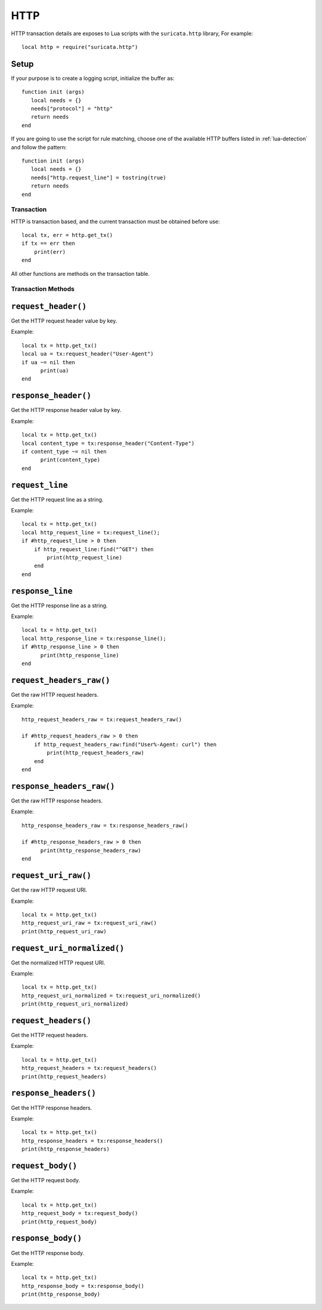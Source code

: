 HTTP
----

HTTP transaction details are exposes to Lua scripts with the
``suricata.http`` library, For example::

  local http = require("suricata.http")

Setup
^^^^^

If your purpose is to create a logging script, initialize the buffer as:

::

  function init (args)
     local needs = {}
     needs["protocol"] = "http"
     return needs
  end

If you are going to use the script for rule matching, choose one of
the available HTTP buffers listed in :ref:`lua-detection` and follow
the pattern:

::

  function init (args)
     local needs = {}
     needs["http.request_line"] = tostring(true)
     return needs
  end

Transaction
~~~~~~~~~~~

HTTP is transaction based, and the current transaction must be obtained before use::

  local tx, err = http.get_tx()
  if tx == err then
      print(err)
  end

All other functions are methods on the transaction table.

Transaction Methods
~~~~~~~~~~~~~~~~~~~

``request_header()``
^^^^^^^^^^^^^^^^^^^^

Get the HTTP request header value by key.

Example::

  local tx = http.get_tx()
  local ua = tx:request_header("User-Agent")
  if ua ~= nil then
        print(ua)
  end

``response_header()``
^^^^^^^^^^^^^^^^^^^^^

Get the HTTP response header value by key.

Example::

  local tx = http.get_tx()
  local content_type = tx:response_header("Content-Type")
  if content_type ~= nil then
        print(content_type)
  end

``request_line``
^^^^^^^^^^^^^^^^

Get the HTTP request line as a string.

Example::

  local tx = http.get_tx()
  local http_request_line = tx:request_line();
  if #http_request_line > 0 then
      if http_request_line:find("^GET") then
          print(http_request_line)
      end
  end

``response_line``
^^^^^^^^^^^^^^^^^

Get the HTTP response line as a string.

Example::

  local tx = http.get_tx()
  local http_response_line = tx:response_line();
  if #http_response_line > 0 then
        print(http_response_line)
  end

``request_headers_raw()``
^^^^^^^^^^^^^^^^^^^^^^^^^

Get the raw HTTP request headers.

Example::

  http_request_headers_raw = tx:request_headers_raw()

  if #http_request_headers_raw > 0 then
      if http_request_headers_raw:find("User%-Agent: curl") then
          print(http_request_headers_raw)
      end
  end

``response_headers_raw()``
^^^^^^^^^^^^^^^^^^^^^^^^^^

Get the raw HTTP response headers.

Example::

  http_response_headers_raw = tx:response_headers_raw()

  if #http_response_headers_raw > 0 then
        print(http_response_headers_raw)
  end

``request_uri_raw()``
^^^^^^^^^^^^^^^^^^^^^

Get the raw HTTP request URI.

Example::

  local tx = http.get_tx()
  http_request_uri_raw = tx:request_uri_raw()
  print(http_request_uri_raw)

``request_uri_normalized()``
^^^^^^^^^^^^^^^^^^^^^^^^^^^^

Get the normalized HTTP request URI.

Example::

  local tx = http.get_tx()
  http_request_uri_normalized = tx:request_uri_normalized()
  print(http_request_uri_normalized)

``request_headers()``
^^^^^^^^^^^^^^^^^^^^^

Get the HTTP request headers.

Example::

  local tx = http.get_tx()
  http_request_headers = tx:request_headers()
  print(http_request_headers)

``response_headers()``
^^^^^^^^^^^^^^^^^^^^^^

Get the HTTP response headers.

Example::

  local tx = http.get_tx()
  http_response_headers = tx:response_headers()
  print(http_response_headers)

``request_body()``
^^^^^^^^^^^^^^^^^^

Get the HTTP request body.

Example::

  local tx = http.get_tx()
  http_request_body = tx:request_body()
  print(http_request_body)

``response_body()``
^^^^^^^^^^^^^^^^^^^

Get the HTTP response body.

Example::

  local tx = http.get_tx()
  http_response_body = tx:response_body()
  print(http_response_body)


